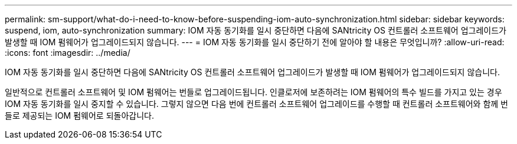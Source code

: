 ---
permalink: sm-support/what-do-i-need-to-know-before-suspending-iom-auto-synchronization.html 
sidebar: sidebar 
keywords: suspend, iom, auto-synchronization 
summary: IOM 자동 동기화를 일시 중단하면 다음에 SANtricity OS 컨트롤러 소프트웨어 업그레이드가 발생할 때 IOM 펌웨어가 업그레이드되지 않습니다. 
---
= IOM 자동 동기화를 일시 중단하기 전에 알아야 할 내용은 무엇입니까?
:allow-uri-read: 
:icons: font
:imagesdir: ../media/


[role="lead"]
IOM 자동 동기화를 일시 중단하면 다음에 SANtricity OS 컨트롤러 소프트웨어 업그레이드가 발생할 때 IOM 펌웨어가 업그레이드되지 않습니다.

일반적으로 컨트롤러 소프트웨어 및 IOM 펌웨어는 번들로 업그레이드됩니다. 인클로저에 보존하려는 IOM 펌웨어의 특수 빌드를 가지고 있는 경우 IOM 자동 동기화를 일시 중지할 수 있습니다. 그렇지 않으면 다음 번에 컨트롤러 소프트웨어 업그레이드를 수행할 때 컨트롤러 소프트웨어와 함께 번들로 제공되는 IOM 펌웨어로 되돌아갑니다.
